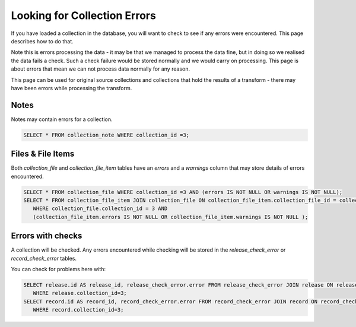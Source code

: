 Looking for Collection Errors
=============================

If you have loaded a collection in the database, you will want to check to see if any errors were encountered. This page describes how to do that.

Note this is errors processing the data - it may be that we managed to process the data fine, but in doing so we realised the data fails a check. Such a check failure would be stored normally and we would carry on processing. This page is about errors that mean we can not process data normally for any reason.

This page can be used for original source collections and collections that hold the results of a transform - there may have been errors while processing the transform.

Notes
-----

Notes may contain errors for a collection.

.. code-block:: shell

    SELECT * FROM collection_note WHERE collection_id =3;

Files & File Items
------------------

Both `collection_file` and `collection_file_item` tables have an `errors` and a `warnings` column that may store details of errors encountered.

.. code-block:: shell

    SELECT * FROM collection_file WHERE collection_id =3 AND (errors IS NOT NULL OR warnings IS NOT NULL);
    SELECT * FROM collection_file_item JOIN collection_file ON collection_file_item.collection_file_id = collection_file.id
       WHERE collection_file.collection_id = 3 AND
       (collection_file_item.errors IS NOT NULL OR collection_file_item.warnings IS NOT NULL );

Errors with checks
------------------

A collection will be checked. Any errors encountered while checking will be stored in the `release_check_error` or `record_check_error` tables.

You can check for problems here with:

.. code-block:: shell

    SELECT release.id AS release_id, release_check_error.error FROM release_check_error JOIN release ON release_check_error.release_id = release.id
       WHERE release.collection_id=3;
    SELECT record.id AS record_id, record_check_error.error FROM record_check_error JOIN record ON record_check_error.record_id = record.id
       WHERE record.collection_id=3;

